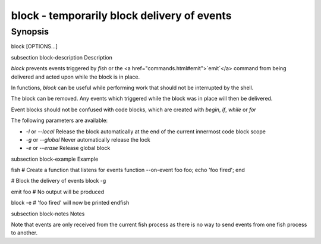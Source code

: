 block - temporarily block delivery of events
==========================================

Synopsis
--------

block [OPTIONS...]


\subsection block-description Description

`block` prevents events triggered by `fish` or the <a href="commands.html#emit">`emit`</a> command from being delivered and acted upon while the block is in place.

In functions, `block` can be useful while performing work that should not be interrupted by the shell.

The block can be removed. Any events which triggered while the block was in place will then be delivered.

Event blocks should not be confused with code blocks, which are created with `begin`, `if`, `while` or `for`

The following parameters are available:

- `-l` or `--local` Release the block automatically at the end of the current innermost code block scope

- `-g` or `--global` Never automatically release the lock

- `-e` or `--erase` Release global block


\subsection block-example Example

\fish
# Create a function that listens for events
function --on-event foo foo; echo 'foo fired'; end

# Block the delivery of events
block -g

emit foo
# No output will be produced

block -e
# 'foo fired' will now be printed
\endfish


\subsection block-notes Notes

Note that events are only received from the current fish process as there is no way to send events from one fish process to another.
